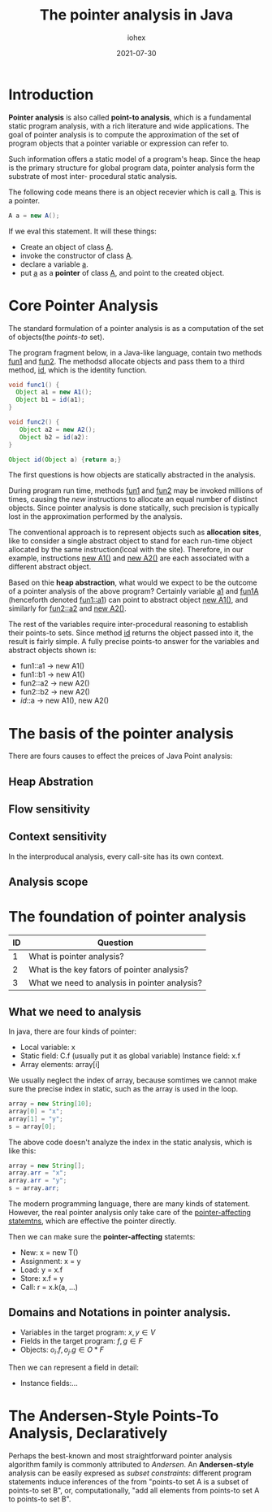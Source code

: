 #+title: The pointer analysis in Java
#+author: iohex
#+date: 2021-07-30
#+tag: program language analysis

* Introduction

*Pointer analysis* is also called *point-to analysis*, which is
a fundamental static program analysis, with a rich literature and wide applications.
The goal of pointer analysis is to compute the approximation of the set of program
objects that a pointer variable or expression can refer to.

Such information offers a static model of a program's heap. Since the heap is the primary
structure for global program data, pointer analysis form the substrate of most inter-
procedural static analysis.

The following code means there is an object recevier which is call _a_. This is
a pointer.

#+BEGIN_SRC java
  A a = new A();
#+END_SRC

If we eval this statement. It will these things:

+ Create an object of class _A_.
+ invoke the constructor of class _A_.
+ declare a variable _a_.
+ put _a_ as a *pointer* of class _A_, and point to the created object. 


* Core Pointer Analysis

The standard formulation of a pointer analysis is as a computation of the set of objects(the /points-to/ set).

The program fragment below, in a Java-like language, contain two methods _fun1_
and _fun2_.
The methodsd allocate objects and pass them to a third method, _id_, which is the identity function.

#+BEGIN_SRC java
  void func1() {
    Object a1 = new A1();
    Object b1 = id(a1);
  }

  void func2() {
     Object a2 = new A2(); 
     Object b2 = id(a2):
  }

  Object id(Object a) {return a;}
#+END_SRC

The first questions is how objects are statically abstracted in the analysis.

During program run time, methods _fun1_ and _fun2_ may be invoked millions of times, causing the /new/
instructions to allocate an equal number of distinct objects.
Since pointer analysis is done statically, such precision is typically lost in the approximation performed by
the analysis.

The conventional approach is to represent objects such as *allocation sites*, like to consider
a single abstract object to stand for each run-time object allocated by the same instruction(lcoal with the site).
Therefore, in our example, instructions _new A1()_ and _new A2()_ are each associated with a different abstract object.

Based on thie *heap abstraction*, what would we expect to be the outcome of a pointer analysis of the above program?
Certainly variable _a1_ and _fun1A_ (henceforth denoted _fun1::a1_) can point to abstract object _new A1()_,
and similarly for _fun2::a2_ and _new A2()_.

The rest of the variables require inter-procedural reasoning to establish their points-to sets.
Since method _id_ returns the object passed into it, the result is fairly simple.
A fully precise points-to answer for the variables and abstract objects shown is:

+ fun1::a1 \rightarrow new A1()
+ fun1::b1 \rightarrow new A1()
+ fun2::a2 \rightarrow new A2()
+ fun2::b2 \rightarrow new A2()
+ /id/::a \rightarrow new A1(), new A2()


* The basis of the pointer analysis 

There are fours causes to effect the preices of Java Point analysis:

** Heap Abstration

** Flow sensitivity

** Context sensitivity

In the interproducal analysis, every call-site has its own context.

** Analysis scope


* The foundation of pointer analysis

|----+-----------------------------------------------|
| ID | Question                                      |
|----+-----------------------------------------------|
|  1 | What is pointer analysis?                     |
|  2 | What is the key fators of pointer analysis?   |
|  3 | What we need to analysis in pointer analysis? |
|----+-----------------------------------------------|
    
** What we need to analysis

In java, there are four kinds of pointer:

+ Local variable: x
+ Static field: C.f (usually put it as global variable)
 Instance field:  x.f
+ Array elements:  array[i]

We usually neglect the index of array, because somtimes we cannot make sure the precise index in static, such as the array is used in the loop.

#+BEGIN_SRC java
  array = new String[10];
  array[0] = "x";
  array[1] = "y";
  s = array[0];
#+END_SRC

The above code doesn't analyze the index in the static analysis, which is like this:

#+BEGIN_SRC java
  array = new String[];
  array.arr = "x";
  array.arr = "y";
  s = array.arr;
#+END_SRC

The modern programming language, there are many kinds of statement.
However, the real pointer analysis only take care of the _pointer-affecting statemtns_, which are effective the pointer directly.

Then we can make sure the *pointer-affecting* statemts:

+ New: x = new T()
+ Assignment: x = y
+ Load: y = x.f
+ Store: x.f = y
+ Call: r = x.k(a, ...)
  
** Domains and Notations in pointer analysis.  

+ Variables in the target program:  $x, y \in V$
+ Fields in the target program: $f, g \in F$
+ Objects: $o_i.f, o_j.g \in O * F$

Then we can represent a field in detail:

+ Instance fields:...

  
* The Andersen-Style Points-To Analysis, Declaratively

Perhaps the best-known and most straightforward pointer analysis algorithm family is commonly attributed to
/Andersen/. An *Andersen-style* analysis can be easily expresed as /subset constraints/:
different program statements induce inferences of the from "points-to set A is a subset of points-to set B",
or, computationally, "add all elements from points-to set A to points-to set B".

